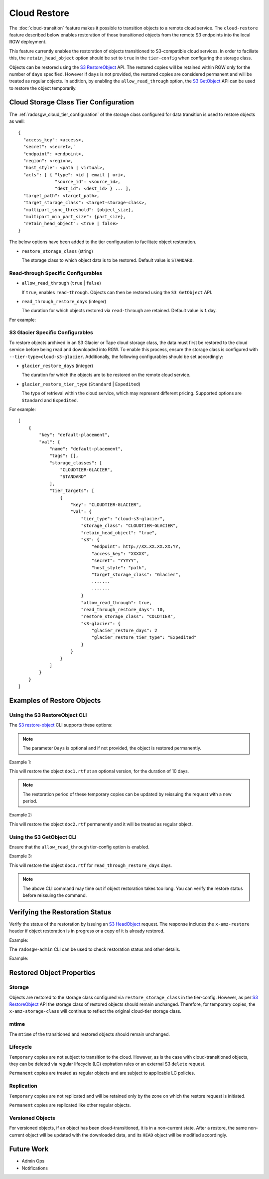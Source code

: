 .. _radosgw-cloud-restore:

=============
Cloud Restore
=============

The :doc:`cloud-transition` feature makes it possible to transition objects to a remote
cloud service. The ``cloud-restore`` feature described below enables restoration
of those transitioned objects from the remote S3 endpoints into the local
RGW deployment.

This feature currently enables the restoration of objects transitioned to
S3-compatible cloud services. In order to faciliate this,
the ``retain_head_object`` option should be set to ``true``
in the ``tier-config`` when configuring the storage class.

Objects can be restored using the `S3 RestoreObject <https://docs.aws.amazon.com/AmazonS3/latest/API/API_RestoreObject.html>`_
API. The restored copies will be retained within RGW only for the number
of ``days`` specified. However if ``days`` is not provided, the restored copies
are considered permanent and will be treated as regular objects.
In addition, by enabling the ``allow_read_through`` option,
the `S3 GetObject <https://docs.aws.amazon.com/AmazonS3/latest/API/API_GetObject.html>`_
API can be used to restore the object temporarily.


Cloud Storage Class Tier Configuration
--------------------------------------

The :ref:`radosgw_cloud_tier_configuration`
of the storage class configured for data transition is used to restore
objects as well::

    {
      "access_key": <access>,
      "secret": <secret>,`
      "endpoint": <endpoint>,
      "region": <region>,
      "host_style": <path | virtual>,
      "acls": [ { "type": <id | email | uri>,
                  "source_id": <source_id>,
                  "dest_id": <dest_id> } ... ],
      "target_path": <target_path>,
      "target_storage_class": <target-storage-class>,
      "multipart_sync_threshold": {object_size},
      "multipart_min_part_size": {part_size},
      "retain_head_object": <true | false>
    }

The below options have been added to the tier configuration to facilitate object restoration.

* ``restore_storage_class`` (string)

  The storage class to which object data is to be restored. Default value is ``STANDARD``.


Read-through Specific Configurables
~~~~~~~~~~~~~~~~~~~~~~~~~~~~~~~~~~~

* ``allow_read_through`` (``true`` | ``false``)

  If ``true``, enables ``read-through``. Objects can then be restored using the ``S3 GetObject`` API.

* ``read_through_restore_days`` (integer)

  The duration for which objects restored via ``read-through`` are retained.
  Default value is ``1`` day.

For example:

.. prompt:: bash #

   radosgw-admin zonegroup placement modify --rgw-zonegroup default \
                                              --placement-id default-placement \
                                              --storage-class CLOUDTIER \
                                              --tier-config=endpoint=http://XX.XX.XX.XX:YY,\
                                              access_key=<access_key>,secret=<secret>, \
                                              retain_head_object=true, \
                                              restore_storage_class=COLDTIER, \
                                              allow_read_through=true, \
                                              read_through_restore_days=10



S3 Glacier Specific Configurables
~~~~~~~~~~~~~~~~~~~~~~~~~~~~~~~~~

To restore objects archived in an S3 Glacier or Tape cloud storage class, the
data must first be restored to the cloud service before being read and
downloaded into RGW. To enable this process, ensure the storage class
is configured with ``--tier-type=cloud-s3-glacier``. Additionally,
the following configurables should be set accordingly:

* ``glacier_restore_days`` (integer)

  The duration for which the objects are to be restored on the remote cloud service.

* ``glacier_restore_tier_type`` (``Standard`` | ``Expedited``)

  The type of retrieval within the cloud service, which may represent different
  pricing. Supported options are ``Standard`` and ``Expedited``.


For example:

.. prompt:: bash #

   radosgw-admin zonegroup placement add --rgw-zonegroup=default \
                                           --placement-id=default-placement \
                                           --storage-class=CLOUDTIER-GLACIER --tier-type=cloud-s3-glacier
   radosgw-admin zonegroup placement modify --rgw-zonegroup default \
                                              --placement-id default-placement \
                                              --storage-class CLOUDTIER \
                                              --tier-config=endpoint=http://XX.XX.XX.XX:YY,\
                                              access_key=XXXXX,secret=YYYYY, \
                                              retain_head_object=true, \
                                              target_storage_class=Glacier, \
                                              ............ \
                                              ............ \
                                              restore_storage_class=COLDTIER, \
                                              glacier_restore_days=2, \
                                              glacier_restore_tier_type=Expedited

::

    [
        {
            "key": "default-placement",
            "val": {
                "name": "default-placement",
                "tags": [],
                "storage_classes": [
                    "CLOUDTIER-GLACIER",
                    "STANDARD"
                ],
                "tier_targets": [
                    {
                        "key": "CLOUDTIER-GLACIER",
                        "val": {
                            "tier_type": "cloud-s3-glacier",
                            "storage_class": "CLOUDTIER-GLACIER",
                            "retain_head_object": "true",
                            "s3": {
                                "endpoint": http://XX.XX.XX.XX:YY,
                                "access_key": "XXXXX",
                                "secret": "YYYYY",
                                "host_style": "path",
                                "target_storage_class": "Glacier",
                                .......
                                .......
                            }
                            "allow_read_through": true,
                            "read_through_restore_days": 10,
                            "restore_storage_class": "COLDTIER",
                            "s3-glacier": {
                                "glacier_restore_days": 2
                                "glacier_restore_tier_type": "Expedited"
                            }
                        }
                    }
                ]
            }
        }
    ]


Examples of Restore Objects
---------------------------

Using the S3 RestoreObject CLI
~~~~~~~~~~~~~~~~~~~~~~~~~~~~~~

The `S3 restore-object <https://awscli.amazonaws.com/v2/documentation/api/latest/reference/s3api/restore-object.html>`_
CLI supports these options:

.. prompt:: bash $

   aws s3api restore-object --bucket <value> \
                              --key <value> \
                              [--version-id <value>] \
                              --restore-request (structure) { \
                                Days=<integer> \
                              }


.. note:: The parameter ``Days`` is optional and if not provided, the object is restored permanently.

Example 1:

.. prompt:: bash $

   aws s3api restore-object --bucket bucket1 --key doc1.rtf \
                              [--version-id 3sL4kqtJlcpXroDTDmJ+rmSpXd3dIbrHY+MTRCxf3vjVBH40Nr8X8gdRQBpUMLUo] \
                              --restore-request Days=10 \
                              ....


This will restore the object ``doc1.rtf`` at an optional version,
for the duration of 10 days.

.. note:: The restoration period of these temporary copies can be updated by reissuing the request with a new period.


Example 2:

.. prompt:: bash $

   aws s3api restore-object --bucket bucket1 --key doc2.rtf --restore-request {} ....


This will restore the object ``doc2.rtf`` permanently and it will be treated as regular object.


Using the S3 GetObject CLI
~~~~~~~~~~~~~~~~~~~~~~~~~~

Ensure that the ``allow_read_through`` tier-config option is enabled.

Example 3:

.. prompt:: bash $

   aws s3api get-object --bucket bucket1 --key doc3.rtf ....


This will restore the object ``doc3.rtf`` for ``read_through_restore_days`` days.

.. note:: The above CLI command may time out if object restoration takes too long.
          You can verify the restore status before reissuing the command.


Verifying the Restoration Status
--------------------------------
Verify the status of the restoration by issuing
an `S3 HeadObject <https://docs.aws.amazon.com/AmazonS3/latest/API/API_HeadObject.html#API_HeadObject_ResponseSyntax>`_
request. The response includes the ``x-amz-restore`` header if object restoration
is in progress or a copy of it is already restored.

Example:

.. prompt:: bash $

   aws s3api head-object --key doc1.rtf --bucket bucket1 ....


The ``radosgw-admin`` CLI can be used to check restoration status and other
details.

Example:

.. prompt:: bash #

   radosgw-admin object stat --bucket bucket1 --object doc1.rtf



Restored Object Properties
--------------------------

Storage
~~~~~~~
Objects are restored to the storage class configured via ``restore_storage_class``
in the tier-config. However, as
per `S3 RestoreObject <https://docs.aws.amazon.com/AmazonS3/latest/API/API_RestoreObject.html>`_
API the storage class of restored objects should remain unchanged. Therefore, for
temporary copies, the ``x-amz-storage-class`` will continue to reflect the
original cloud-tier storage class.


mtime
~~~~~
The ``mtime`` of the transitioned and restored objects should remain unchanged.


Lifecycle
~~~~~~~~~
``Temporary`` copies are not subject to transition to the cloud. However, as is the
case with cloud-transitioned objects, they can be deleted via regular lifecycle (LC)
expiration rules or an external S3 ``delete`` request.

``Permanent`` copies are treated as regular objects and are subject to applicable LC
policies.


Replication
~~~~~~~~~~~
``Temporary`` copies are not replicated and will be retained only by the zone
on which the restore request is initiated.

``Permanent`` copies are replicated like other regular objects.


Versioned Objects
~~~~~~~~~~~~~~~~~
For versioned objects, if an object has been cloud-transitioned, it is in a
non-current state. After a restore, the same non-current object will be
updated with the downloaded data, and its ``HEAD`` object will be modified accordingly.



Future Work
-----------

* Admin Ops

* Notifications

